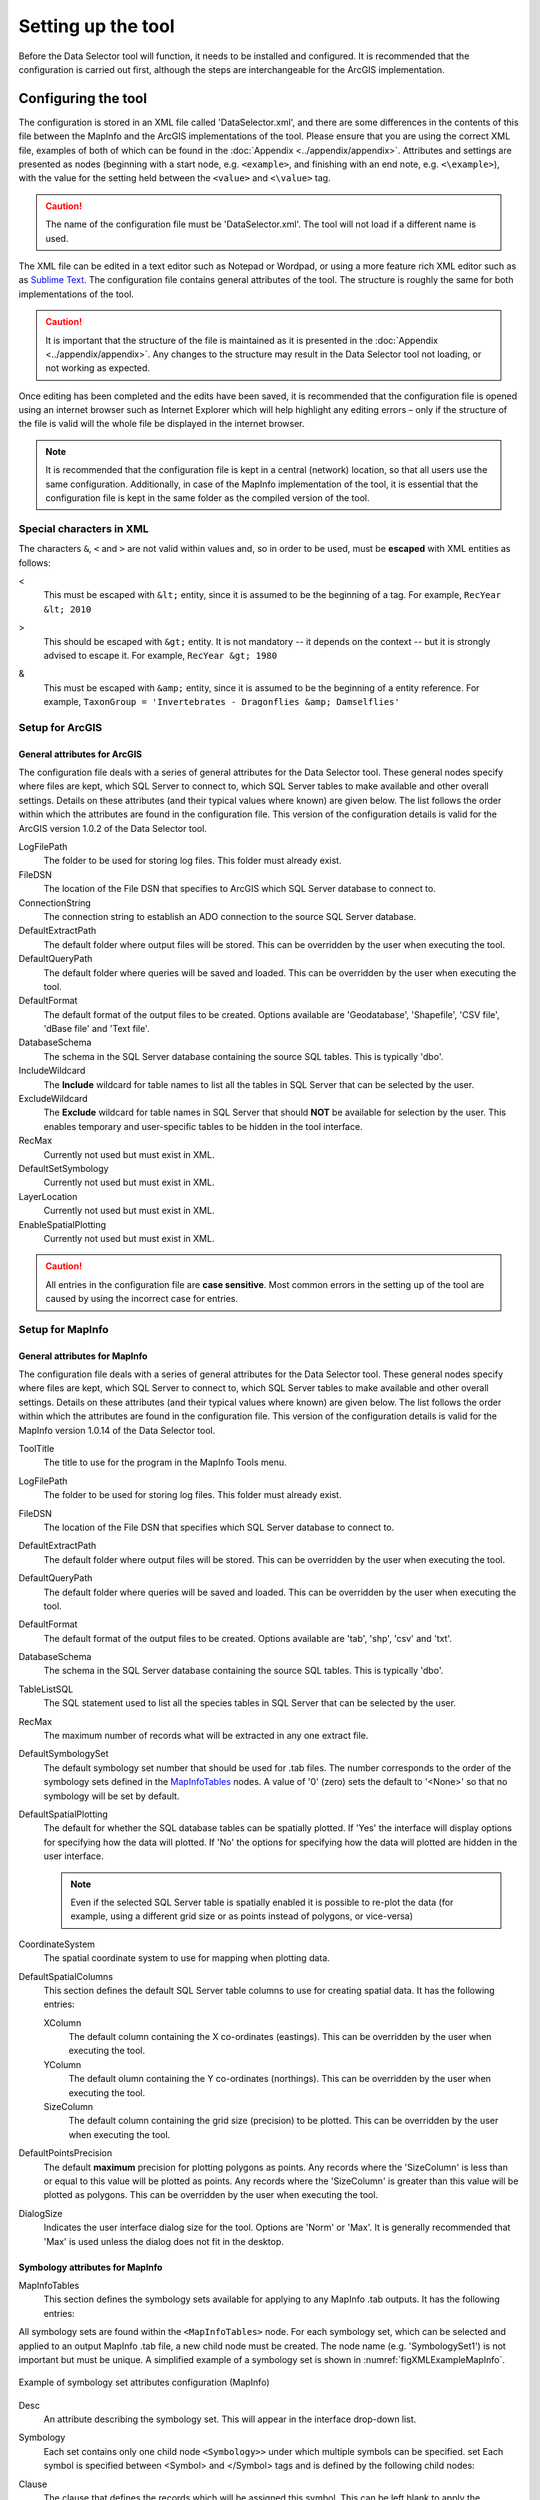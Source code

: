 *******************
Setting up the tool
*******************

Before the Data Selector tool will function, it needs to be installed and configured. It is recommended that the configuration is carried out first, although the steps are interchangeable for the ArcGIS implementation. 

.. index::
	single: Configuring the tool

Configuring the tool
====================

The configuration is stored in an XML file called 'DataSelector.xml', and there are some differences in the contents of this file between the MapInfo and the ArcGIS implementations of the tool. Please ensure that you are using the correct XML file, examples of both of which can be found in the :doc:`Appendix <../appendix/appendix>`. Attributes and settings are presented as nodes (beginning with a start node, e.g. ``<example>``, and finishing with an end note, e.g. ``<\example>``), with the value for the setting held between the ``<value>`` and ``<\value>`` tag. 

.. caution:: 
	The name of the configuration file must be 'DataSelector.xml'. The tool will not load if a different name is used.

The XML file can be edited in a text editor such as Notepad or Wordpad, or using a more feature rich XML editor such as as `Sublime Text <https://www.sublimetext.com/3>`_. The configuration file contains general attributes of the tool. The structure is roughly the same for both implementations of the tool. 

.. caution::
	It is important that the structure of the file is maintained as it is presented in the :doc:`Appendix <../appendix/appendix>`. Any changes to the structure may result in the Data Selector tool not loading, or not working as expected.

Once editing has been completed and the edits have been saved, it is recommended that the configuration file is opened using an internet browser such as Internet Explorer which will help highlight any editing errors – only if the structure of the file is valid will the whole file be displayed in the internet browser.

.. note::
	It is recommended that the configuration file is kept in a central (network) location, so that all users use the same configuration. Additionally, in case of the MapInfo implementation of the tool, it is essential that the configuration file is kept in the same folder as the compiled version of the tool.


.. index::
	single: Special characters in XML

.. raw:: latex

   \newpage

Special characters in XML
-------------------------

The characters ``&``, ``<`` and ``>`` are not valid within values and, so in order to be used, must be **escaped** with XML entities as follows:

<
	This must be escaped with ``&lt;`` entity, since it is assumed to be the beginning of a tag. For example, ``RecYear &lt; 2010``

>
	This should be escaped with ``&gt;`` entity. It is not mandatory -- it depends on the context -- but it is strongly advised to escape it. For example, ``RecYear &gt; 1980``

&
	This must be escaped with ``&amp;`` entity, since it is assumed to be the beginning of a entity reference. For example, ``TaxonGroup = 'Invertebrates - Dragonflies &amp; Damselflies'``


.. index::
	single: Setup; ArcGIS


Setup for ArcGIS
----------------

.. index::
	single: General attributes; ArcGIS


General attributes for ArcGIS
*****************************

The configuration file deals with a series of general attributes for the Data Selector tool. These general nodes specify where files are kept, which SQL Server to connect to, which SQL Server tables to make available and other overall settings. Details on these attributes (and their typical values where known) are given below. The list follows the order within which the attributes are found in the configuration file. This version of the configuration details is valid for the ArcGIS version 1.0.2 of the Data Selector tool.

LogFilePath
	The folder to be used for storing log files. This folder must already exist.

FileDSN
	The location of the File DSN that specifies to ArcGIS which SQL Server database to connect to.

ConnectionString
	The connection string to establish an ADO connection to the source SQL Server database.

DefaultExtractPath
	The default folder where output files will be stored. This can be overridden by the user when executing the tool.

DefaultQueryPath
	The default folder where queries will be saved and loaded. This can be overridden by the user when executing the tool.

DefaultFormat
	The default format of the output files to be created. Options available are 'Geodatabase', 'Shapefile', 'CSV file', 'dBase file' and 'Text file'.

DatabaseSchema
	The schema in the SQL Server database containing the source SQL tables. This is typically 'dbo'.

IncludeWildcard
	The **Include** wildcard for table names to list all the tables in SQL Server that can be selected by the user.

ExcludeWildcard
	The **Exclude** wildcard for table names in SQL Server that should **NOT** be available for selection by the user. This enables temporary and user-specific tables to be hidden in the tool interface.

RecMax
	Currently not used but must exist in XML.

DefaultSetSymbology
	Currently not used but must exist in XML.

LayerLocation
	Currently not used but must exist in XML.

EnableSpatialPlotting
	Currently not used but must exist in XML.


.. caution::
	All entries in the configuration file are **case sensitive**. Most common errors in the setting up of the tool are caused by using the incorrect case for entries.


.. raw:: latex

   \newpage

.. index::
	single: Setup; MapInfo

Setup for MapInfo
-----------------

.. index::
	single: General attributes; MapInfo

General attributes for MapInfo
******************************

The configuration file deals with a series of general attributes for the Data Selector tool. These general nodes specify where files are kept, which SQL Server to connect to, which SQL Server tables to make available and other overall settings. Details on these attributes (and their typical values where known) are given below. The list follows the order within which the attributes are found in the configuration file. This version of the configuration details is valid for the MapInfo version 1.0.14 of the Data Selector tool.

_`ToolTitle`
	The title to use for the program in the MapInfo Tools menu.

LogFilePath
	The folder to be used for storing log files. This folder must already exist.

FileDSN
	The location of the File DSN that specifies which SQL Server database to connect to.

DefaultExtractPath
	The default folder where output files will be stored. This can be overridden by the user when executing the tool.

DefaultQueryPath
	The default folder where queries will be saved and loaded. This can be overridden by the user when executing the tool.

DefaultFormat
	The default format of the output files to be created. Options available are 'tab', 'shp', 'csv' and 'txt'.

DatabaseSchema
	The schema in the SQL Server database containing the source SQL tables. This is typically 'dbo'.

TableListSQL
	The SQL statement used to list all the species tables in SQL Server that can be selected by the user.

RecMax
	The maximum number of records what will be extracted in any one extract file.

DefaultSymbologySet
	The default symbology set number that should be used for .tab files. The number corresponds to the order of the symbology sets defined in the `MapInfoTables`_ nodes. A value of '0' (zero) sets the default to '<None>' so that no symbology will be set by default.

DefaultSpatialPlotting
	The default for whether the SQL database tables can be spatially plotted. If 'Yes' the interface will display options for specifying how the data will plotted. If 'No' the options for specifying how the data will plotted are hidden in the user interface.

	.. note::
		Even if the selected SQL Server table is spatially enabled it is possible to re-plot the data (for example, using a different grid size or as points instead of polygons, or vice-versa)

CoordinateSystem
	The spatial coordinate system to use for mapping when plotting data.

DefaultSpatialColumns
	This section defines the default SQL Server table columns to use for creating spatial data. It has the following entries:

	XColumn
		The default column containing the X co-ordinates (eastings). This can be overridden by the user when executing the tool.

	YColumn
		The default olumn containing the Y co-ordinates (northings). This can be overridden by the user when executing the tool.

	SizeColumn
		The default column containing the grid size (precision) to be plotted. This can be overridden by the user when executing the tool.

DefaultPointsPrecision
	The default **maximum** precision for plotting polygons as points. Any records where the 'SizeColumn' is less than or equal to this value will be plotted as points. Any records where the 'SizeColumn' is greater than this value will be plotted as polygons. This can be overridden by the user when executing the tool.

DialogSize
	Indicates the user interface dialog size for the tool. Options are 'Norm' or 'Max'. It is generally recommended that 'Max' is used unless the dialog does not fit in the desktop.


.. index::
	single: Symbology attributes; MapInfo

Symbology attributes for MapInfo
********************************

_`MapInfoTables`
	This section defines the symbology sets available for applying to any MapInfo .tab outputs. It has the following entries:

All symbology sets are found within the ``<MapInfoTables>`` node. For each symbology set, which can be selected and applied to an output MapInfo .tab file, a new child node must be created. The node name (e.g. 'SymbologySet1') is not important but must be unique. A simplified example of a symbology set is shown in :numref:`figXMLExampleMapInfo`. 


.. _figXMLExampleMapInfo:

.. figure:: figures/DataLayerXMLExampleMapInfo.png
	:align: center

	Example of symbology set attributes configuration (MapInfo)

Desc
	An attribute describing the symbology set. This will appear in the interface drop-down list.

Symbology
	Each set contains only one child node ``<Symbology>>`` under which multiple symbols can be specified. set Each symbol is specified between <Symbol> and </Symbol> tags and is defined by the following child nodes:

Clause
	The clause that defines the records which will be assigned this symbol. This can be left blank to apply the symbology to all records with the same <Object> type specified below.

Object
	The object type that is symbolised using this symbol (e.g. ``Region``). Options are 'Point', 'Line' or 'Region'.

Symbol
	The style to be used for the symbol. This attribute only applies to ``Point`` objects.

Pen
	The style to be used for the symbol border (outline). This attribute applies to ``Region`` objects.

Brush
	The style to be used for the symbol infill. This attribute applies to ``Region`` objects.

	.. tip::
		In order to find the syntax for the Pen and Brush attribute, set the desired symbol for a polygon (region) layer through **Options => Region style**, then write ``Print CurrentBorderPen()`` in the MapBasic window and hit enter. The printed pen definition (e.g. ``2,2,10526880``) can be used in the ``Pen`` attribute.  Repeat with ``Print CurrentBrush()``.


.. caution::
	All entries in the configuration file are **case sensitive**. Most common errors in the setting up of the tool are caused by using the incorrect case for entries.


.. raw:: latex

   \newpage

.. index::
	single: Setting up the SQL database

Setting up the SQL Server database
==================================

In addition to any SQL tables containing records to be extracted using the Data Selector tool, an auxiliary table must also be present in the SQL Server database in order for the tool to be able to select data from tables held in SQL Server. This table is as follows:

_`Spatial_Tables` table
	This table contains information about any SQL data tables that may be used by the tool. The table has the following columns:

	.. tabularcolumns:: |L|L|

	.. table:: Valid date and time format specifiers

		+-----------------+-----------------------------------------------------------------------------------------------+
		|      Column     |                                          Description                                          |
		+=================+===============================================================================================+
		| TableName       | The name of the data table                                                                    |
		+-----------------+-----------------------------------------------------------------------------------------------+
		| OwnerName       | The database owner, usually ``dbo``                                                           |
		+-----------------+-----------------------------------------------------------------------------------------------+
		| XColumn         | The name of the column holding the X coordinates of the record                                |
		+-----------------+-----------------------------------------------------------------------------------------------+
		| YColumn         | The name of the column holding the Y coordinates of the record                                |
		+-----------------+-----------------------------------------------------------------------------------------------+
		| SizeColumn      | The name of the column holding the grid size of the record (in metres)                        |
		+-----------------+-----------------------------------------------------------------------------------------------+
		| IsSpatial       | Bitwise column (1 = Yes, 0 = No) defining whether the table is spatially enabled              |
		+-----------------+-----------------------------------------------------------------------------------------------+
		| SpatialColumn   | If the table is spatially enabled, the name of the geometry column (e.g. ``SP_GEOMETRY``)     |
		+-----------------+-----------------------------------------------------------------------------------------------+
		| SRID            | The name of the spatial reference system used to plot the records                             |
		+-----------------+-----------------------------------------------------------------------------------------------+
		| CoordSystem     | The coordinate system of the spatial data in the table                                        |
		+-----------------+-----------------------------------------------------------------------------------------------+
		| SurveyKeyColumn | The column containing the survey key for each record                                          |
		+-----------------+-----------------------------------------------------------------------------------------------+

	.. note::
		The British National Grid `SRID` value is
		``Earth Projection 8, 79, "m", -2, 49, 0.9996012717, 400000, -100000 Bounds
		(-7845061.1011, -15524202.1641) (8645061.1011, 4470074.53373)``

	.. caution::
		This table must be filled out correctly for each SQL table that is available to the Data Selector tool.

	.. note::
		A number of stored procedures that are used by the tool for selecting the required records must also be present in the SQL Server database. To obtain copies of these procedures please contact `Hester <mailto:Hester@HesterLyonsConsulting.co.uk>`_ or `Andy <mailto:Andy@AndyFoyConsulting.co.uk>`_.


.. raw:: latex

   \newpage

.. index::
	single: Installation

Installing the tool
===================

.. index::
	single: Installation; ArcGIS

Installing in ArcGIS
--------------------

Installing the tool in ArcGIS is straightforward. There are a few different ways it can be installed:

Installation through Windows Explorer
*************************************

Open Windows Explorer and double-click on the ESRI Add-in file for the Data Selector tool (:numref:`figInstallTool`).

.. _figInstallTool:

.. figure:: figures/AddInInstall.png
	:align: center

	Installing the Data Selector tool from Windows Explorer

.. raw:: latex

   \newpage

Installation will begin after confirming you wish to install the tool on the dialog that appears (:numref:`figConfirmInstall`).

.. _figConfirmInstall:

.. figure:: figures/AddInConfirmInstall.png
	:align: center

	Installation begins after clicking 'Install Add-in'


Once it is installed, it will become available to add to the ArcGIS interface as a button (see `CustomisingToolbarsArcGIS`_).

.. note::
	In order for this process to work all running ArcMap sessions must be closed. The tool will not install or install incorrectly if there are copies of ArcMap running.

.. raw:: latex

   \newpage

Installation from within ArcMap
*******************************

Firstly, open the Add-In Manager through the Customize menu (:numref:`figOpenAddInManager`).

.. _figOpenAddInManager:

.. figure:: figures/StartAddInManager.png
	:align: center

	Starting the ArcGIS Add-In Manager

.. raw:: latex

   \newpage

If the Data Selector tool is not shown, use the **Options** tab to add the folder where the tool is kept (:numref:`figAddInOptions`). The security options should be set to the lowest setting as the tool is not digitally signed.

.. _figAddInOptions:

.. figure:: figures/AddInOptions.png
	:align: center

	The 'Options' tab in the ArcGIS Add-In Manager

Once the tool shows in the Add-In Manager (:numref:`figAddInManager`), it is available to add to the ArcGIS interface as a button (see `CustomisingToolbarsArcGIS`_).

.. _figAddInManager:

.. figure:: figures/AddInManager.png
	:align: center

	The ArcGIS Add-In Manager showing the Data Selector tool


.. raw:: latex

   \newpage

.. _CustomisingToolbarsArcGIS:

Customising toolbars
********************

In order to add the Data Selector tool to the user interface, it needs to be added to a toolbar. It is recommended that this customisation is done inside a document, but it can be done so that the toolbar always appears in ArcGIS (see `Fundamentals of Saving your Customizations <http://desktop.arcgis.com/en/arcmap/10.3/guide-books/customizing-the-ui/fundamentals-of-saving-your-customizations.htm>`_ for an explanation of how customisations are stored within ArcGIS).

.. _figCustomizeMode:

.. figure:: figures/CustomizeMode.png
	:align: center

	Starting Customize Mode in ArcGIS


Customising toolbars is done through the Customize dialog, which can be started either through the Add-In Manager (by clicking **Customize**, see :numref:`figAddInManager`), or through choosing the 'Customize Mode...' option in the Customize Menu (:numref:`figCustomizeMode`).

.. raw:: latex

   \newpage

Once this dialog is open, select or clear the check box 'Create new toolbars and menus in the document' as required in the **Options** tab (:numref:`figCustomizeOptions`).

.. _figCustomizeOptions:

.. figure:: figures/CustomizeAnnotated.png
	:align: center

	Customising the document in ArcGIS


.. raw:: latex

   \newpage

It is recommended that the button for the Data Selector tool is added to a new toolbar. Toolbars are created through the **Toolbars** tab in the Customize dialog, as shown in figures :numref:`figCustomizeToolbars` and :numref:`figNameToolbar`.

.. _figCustomizeToolbars:

.. figure:: figures/CustomizeToolbarsAnnotated.png
	:align: center

	Adding a new toolbar in ArcGIS

.. _figNameToolbar:

.. figure:: figures/NameNewToolbar.png
	:align: center

	Naming the new toolbar in ArcGIS


.. raw:: latex

   \newpage

Once a new toolbar is created and named, it is automatically added to the ArcMap interface as well as to the Customize dialog (:numref:`figNewToolbar`. In this case the toolbar was named 'TestToolbar'). 

.. _figNewToolbar:

.. figure:: figures/NewToolbarAddedAnnotated.png
	:align: center

	New toolbar added to the ArcGIS Interface


.. raw:: latex

   \newpage

As a final step the Data Selector tool is added to the toolbar. This is done from the **Command** tab in the Customize dialog (:numref:`figAddInCommands`). Click on **Add-In Controls** and the Data Selector tool will be shown in the right-hand panel.

.. _figAddInCommands:

.. figure:: figures/AddInCommandsAnnotated.png
	:align: center

	Finding the Data Selector tool in the add-in commands


.. raw:: latex

   \newpage

To add the tool to the toolbar, simply drag and drop it onto it (:numref:`figDragDropTool`). Close the Customize dialog and **save the document**. The Data Selector tool is now ready for its final configuration and first use.

.. _figDragDropTool:

.. figure:: figures/DragAndDropTool.png
	:align: center

	Adding the Data Selector tool to the new toolbar

.. raw:: latex

   \newpage

In order to function, the tool needs to know the location of the XML configuration file. The first time the tool is run, or whenever the configuration file is moved, a dialog will appear asking for the folder containing the XML file (:numref:`figFirstStart`). Navigate to the folder where the XML file is kept and click **OK**. If the XML file is present and its structure is correct, the Data Selector form will be shown. Even if the tool is not run at this time, the location of the configuration file will be stored for future use.

.. _figFirstStart:

.. figure:: figures/FirstStart.png
	:align: center

	Locating the configuration file folder


.. raw:: latex

   \newpage

.. index::
	single: Installation; MapInfo

Installing in MapInfo
---------------------

To install the tool in MapInfo, make sure that the configuration of the XML file as described above is complete, that the XML file is in the same directory as the tool MapBasic application (.MBX). Then, open `Tool Manager` in MapInfo by selecting :kbd:`Tools --> Tool Manager...` in the menu bar (:numref:`figToolManager`). 

.. _figToolManager:

.. figure:: figures/ToolManager.png
	:align: center

	The Tool Manager in MapInfo 12 or earlier


.. raw:: latex

   \newpage

In the `Tool Manager` dialog, click **Add Tool...**, then locate the tool using the browse button :kbd:`...` on the `Add Tool` dialog (:numref:`figAddTool`). Enter a name in the **Title** box (e.g. 'DataSelector'), and a description if desired. Then click **Ok** to close the `Add Tool` dialog.

.. _figAddTool:

.. figure:: figures/AddToolDialog.png
	:align: center

	Adding a tool in Tool Manager


.. raw:: latex

   \newpage

The tool will now show in the `Tool Manager` dialog (:numref:`figToolAdded`) and the **Loaded** box will be checked. To load the tool automatically whenever MapInfo is started check the **AutoLoad** box.  Then click **Ok** to close the `Tool Manager` dialog.

.. _figToolAdded:

.. figure:: figures/DataSelectorLoaded.png
	:align: center

	The Data Selector tool is loaded

The tool will now appear as a new entry in the `Tools` menu (:numref:`figToolMenu`).

.. _figToolMenu:

.. figure:: figures/DataSelectorToolMenu.png
	:align: center

	The Data Selector tool menu

.. note::
	The name that will appear in the `Tools` menu is dependent on the `ToolTitle`_ value in the configuration file, **not** the name given when adding the tool using the Tool Manager.
